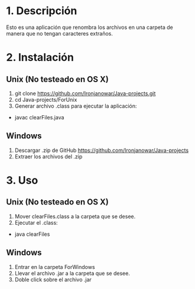 * 1. Descripción
Esto es una aplicación que renombra los archivos en una carpeta de manera que no tengan caracteres extraños.
* 2. Instalación
** Unix (No testeado en OS X)
1. git clone https://github.com/Ironjanowar/Java-projects.git
2. cd Java-projects/ForUnix
3. Generar archivo .class para ejecutar la aplicación: 
+ javac clearFiles.java

** Windows
1. Descargar .zip de GitHub https://github.com/Ironjanowar/Java-projects
2. Extraer los archivos del .zip
* 3. Uso
** Unix (No testeado en OS X)
1. Mover clearFiles.class a la carpeta que se desee.
2. Ejecutar el .class:
+ java clearFiles
** Windows
1. Entrar en la carpeta ForWindows
2. Llevar el archivo .jar a la carpeta que se desee.
3. Doble click sobre el archivo .jar
